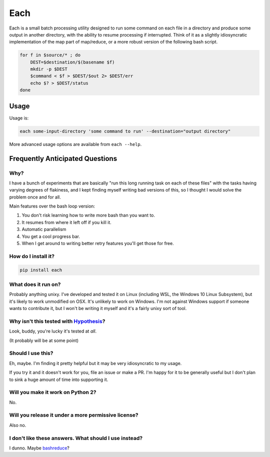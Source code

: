 ====
Each
====

Each is a small batch processing utility designed to run some command on each
file in a directory and produce some output in another directory, with the
ability to resume processing if interrupted. Think of it as a slightly
idiosyncratic implementation of the map part of map/reduce, or a more
robust version of the following bash script.

.. code-block:: bash

    for f in $source/* ; do
        DEST=$destination/$(basename $f)
        mkdir -p $DEST
        $command < $f > $DEST/$out 2> $DEST/err
        echo $? > $DEST/status
    done

-----
Usage
-----

Usage is:

.. code-block:: bash

    each some-input-directory 'some command to run' --destination="output directory"

More advanced usage options are available from ``each --help``.

--------------------------------
Frequently Anticipated Questions
--------------------------------

~~~~
Why?
~~~~

I have a bunch of experiments that are basically "run this long running task on
each of these files" with the tasks having varying degrees of flakiness, and I
kept finding myself writing bad versions of this, so I thought I would solve
the problem once and for all.

Main features over the bash loop version:

1. You don't risk learning how to write more bash than you want to.
2. It resumes from where it left off if you kill it.
3. Automatic parallelism
4. You get a cool progress bar.
5. When I get around to writing better retry features you'll get those for free.

~~~~~~~~~~~~~~~~~~~~
How do I install it?
~~~~~~~~~~~~~~~~~~~~

.. code-block:: bash

  pip install each

~~~~~~~~~~~~~~~~~~~~
What does it run on?
~~~~~~~~~~~~~~~~~~~~

Probably anything unixy. I've developed and tested it on Linux (including WSL, the Windows
10 Linux Subsystem), but it's likely to work unmodified on OSX. It's unlikely to work on
Windows. I'm not against Windows support if someone wants to contribute it, but I won't
be writing it myself and it's a fairly unixy sort of tool.


~~~~~~~~~~~~~~~~~~~~~~~~~~~~~~~~~~~~~~~~~~~~~~~~~~~~~~~~~~~~~~~~~~~~~~~~~~~~~~~~~~~~~~~~~
Why isn't this tested with `Hypothesis <https://github.com/HypothesisWorks/hypothesis>`_?
~~~~~~~~~~~~~~~~~~~~~~~~~~~~~~~~~~~~~~~~~~~~~~~~~~~~~~~~~~~~~~~~~~~~~~~~~~~~~~~~~~~~~~~~~

Look, buddy, you're lucky it's tested at *all*.

(It probably will be at some point)

~~~~~~~~~~~~~~~~~~
Should I use this?
~~~~~~~~~~~~~~~~~~

Eh, maybe. I'm finding it pretty helpful but it may be very idiosyncratic to my
usage.

If you try it and it doesn't work for you, file an issue or make a PR.
I'm happy for it to be generally useful but I don't plan to sink a huge amount
of time into supporting it.

~~~~~~~~~~~~~~~~~~~~~~~~~~~~~~~~~~
Will you make it work on Python 2?
~~~~~~~~~~~~~~~~~~~~~~~~~~~~~~~~~~

No.


~~~~~~~~~~~~~~~~~~~~~~~~~~~~~~~~~~~~~~~~~~~~~~~~~~~~
Will you release it under a more permissive license?
~~~~~~~~~~~~~~~~~~~~~~~~~~~~~~~~~~~~~~~~~~~~~~~~~~~~

Also no.


~~~~~~~~~~~~~~~~~~~~~~~~~~~~~~~~~~~~~~~~~~~~~~~~~~~~~~
I don't like these answers. What should I use instead?
~~~~~~~~~~~~~~~~~~~~~~~~~~~~~~~~~~~~~~~~~~~~~~~~~~~~~~

I dunno. Maybe `bashreduce <https://github.com/erikfrey/bashreduce>`_?
